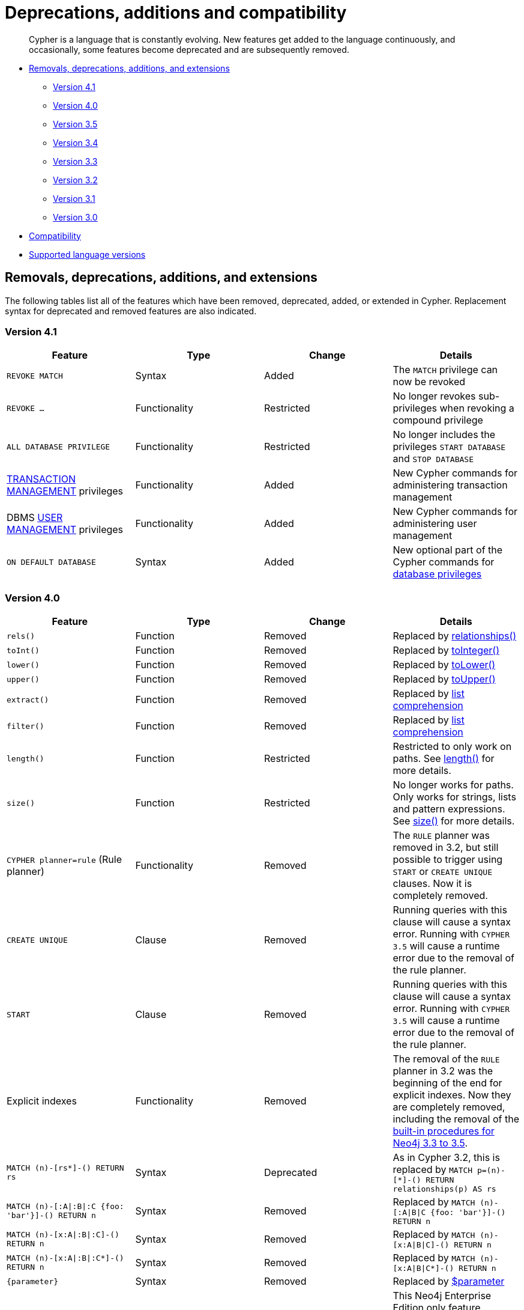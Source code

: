 [[cypher-deprecations-additions-removals-compatibility]]
= Deprecations, additions and compatibility

[abstract]
--
Cypher is a language that is constantly evolving.
New features get added to the language continuously, and occasionally, some features become deprecated and are subsequently removed.
--

* <<cypher-deprecations-additions-removals, Removals, deprecations, additions, and extensions>>
** <<cypher-deprecations-additions-removals-4.1, Version 4.1>>
** <<cypher-deprecations-additions-removals-4.0, Version 4.0>>
** <<cypher-deprecations-additions-removals-3.5, Version 3.5>>
** <<cypher-deprecations-additions-removals-3.4, Version 3.4>>
** <<cypher-deprecations-additions-removals-3.3, Version 3.3>>
** <<cypher-deprecations-additions-removals-3.2, Version 3.2>>
** <<cypher-deprecations-additions-removals-3.1, Version 3.1>>
** <<cypher-deprecations-additions-removals-3.0, Version 3.0>>
* <<cypher-compatibility, Compatibility>>
* <<cypher-versions, Supported language versions>>


[[cypher-deprecations-additions-removals]]
== Removals, deprecations, additions, and extensions

The following tables list all of the features which have been removed, deprecated, added, or extended in Cypher.
Replacement syntax for deprecated and removed features are also indicated.

[[cypher-deprecations-additions-removals-4.1]]
=== Version 4.1
[options="header"]
|===
| Feature     | Type | Change | Details
| `REVOKE MATCH` | Syntax | Added | The `MATCH` privilege can now be revoked
| `REVOKE ...` | Functionality | Restricted | No longer revokes sub-privileges when revoking a compound privilege
| `ALL DATABASE PRIVILEGE` | Functionality | Restricted | No longer includes the privileges `START DATABASE` and `STOP DATABASE`
| <<administration-security-administration-database-transaction, TRANSACTION MANAGEMENT>> privileges | Functionality | Added | New Cypher commands for administering transaction management
| DBMS <<administration-security-administration-dbms-privileges-user-management, USER MANAGEMENT>> privileges | Functionality | Added | New Cypher commands for administering user management
| `ON DEFAULT DATABASE` | Syntax | Added | New optional part of the Cypher commands for <<administration-security-administration-database-privileges, database privileges>>
|===

[[cypher-deprecations-additions-removals-4.0]]
=== Version 4.0
[options="header"]
|===
| Feature     | Type | Change | Details
| `rels()`    | Function  | Removed | Replaced by <<functions-relationships, relationships()>>
| `toInt()`   | Function  | Removed | Replaced by <<functions-tointeger, toInteger()>>
| `lower()`   | Function  | Removed | Replaced by <<functions-tolower, toLower()>>
| `upper()`   | Function  | Removed | Replaced by <<functions-toupper, toUpper()>>
| `extract()` | Function  | Removed | Replaced by <<cypher-list-comprehension, list comprehension>>
| `filter()`  | Function  | Removed | Replaced by <<cypher-list-comprehension, list comprehension>>
| `length()`  | Function  | Restricted | Restricted to only work on paths. See <<functions-length, length()>> for more details.
| `size()`    | Function  | Restricted | No longer works for paths. Only works for strings, lists and pattern expressions. See <<query-functions-scalar, size()>> for more details.
| `CYPHER planner=rule` (Rule planner)    | Functionality | Removed | The `RULE` planner was removed in 3.2, but still possible to trigger using `START` or `CREATE UNIQUE` clauses. Now it is completely removed.
| `CREATE UNIQUE`     | Clause | Removed | Running queries with this clause will cause a syntax error. Running with `CYPHER 3.5` will cause a runtime error due to the removal of the rule planner.
| `START`     | Clause | Removed | Running queries with this clause will cause a syntax error. Running with `CYPHER 3.5` will cause a runtime error due to the removal of the rule planner.
| Explicit indexes |  Functionality | Removed | The removal of the `RULE` planner in 3.2 was the beginning of the end for explicit indexes. Now they are completely removed, including the removal of the link:https://neo4j.com/docs/cypher-manual/3.5/schema/index/#explicit-indexes-procedures[built-in procedures for Neo4j 3.3 to 3.5].
| `MATCH (n)-[rs*]-() RETURN rs`     | Syntax | Deprecated | As in Cypher 3.2, this is replaced by `MATCH p=(n)-[*]-() RETURN relationships(p) AS rs`
| `MATCH (n)-[:A\|:B\|:C {foo: 'bar'}]-() RETURN n`     | Syntax | Removed | Replaced by `MATCH (n)-[:A\|B\|C {foo: 'bar'}]-() RETURN n`
| `MATCH (n)-[x:A\|:B\|:C]-() RETURN n`     | Syntax | Removed | Replaced by `MATCH (n)-[x:A\|B\|C]-() RETURN n`
| `MATCH (n)-[x:A\|:B\|:C*]-() RETURN n`     | Syntax | Removed | Replaced by `MATCH (n)-[x:A\|B\|C*]-() RETURN n`
| `+{parameter}+` | Syntax | Removed | Replaced by <<cypher-parameters, $parameter>>
| `CYPHER runtime=pipelined` (Pipelined runtime) | Functionality | Added| This Neo4j Enterprise Edition only feature involves a new runtime that has many performance enhancements.
| `CYPHER runtime=compiled` (Compiled runtime) | Functionality | Removed| Replaced by the new `pipelined` runtime which covers a much wider range of queries.
| `CREATE INDEX [name] FOR (n:Label) ON (n.prop)` | Syntax | Added | New syntax for creating indexes, which can include a name.
| `CREATE CONSTRAINT [name] ON ...` | Syntax | Extended | The create constraint syntax can now include a name.
| `DROP INDEX name` | Syntax | Added | New command for dropping an index by name.
| `DROP CONSTRAINT name` | Syntax | Added | New command for dropping a constraint by name, no matter the type.
| `CREATE INDEX ON :Label(prop)` | Syntax | Deprecated | Replaced by `CREATE INDEX FOR (n:Label) ON (n.prop)`
| `DROP INDEX ON :Label(prop)` | Syntax | Deprecated | Replaced by `DROP INDEX name`
| `DROP CONSTRAINT ON (n:Label) ASSERT (n.prop) IS NODE KEY` | Syntax | Deprecated | Replaced by `DROP CONSTRAINT name`
| `DROP CONSTRAINT ON (n:Label) ASSERT (n.prop) IS UNIQUE` | Syntax | Deprecated | Replaced by `DROP CONSTRAINT name`
| `DROP CONSTRAINT ON (n:Label) ASSERT exists(n.prop)` | Syntax | Deprecated | Replaced by `DROP CONSTRAINT name`
| `DROP CONSTRAINT ON ()-[r:Type]-() ASSERT exists(r.prop)` | Syntax | Deprecated | Replaced by `DROP CONSTRAINT name`
| `WHERE EXISTS {...}` | Clause | Added | Existential sub-queries are sub-clauses used to filter the results of a `MATCH`, `OPTIONAL MATCH`, or `WITH` clause.
| <<administration-databases, Multi-database administration>> | Functionality | Added | New Cypher commands for administering multiple databases
| <<administration-security, Security administration>> | Functionality | Added | New Cypher commands for administering role-based access-control
| <<administration-security-subgraph, Fine-grained security>> | Functionality | Added | New Cypher commands for administering dbms, database, graph and sub-graph access control
|===


[[cypher-deprecations-additions-removals-3.5]]
=== Version 3.5
[options="header"]
|===
| Feature     | Type | Change | Details
| `CYPHER runtime=compiled` (Compiled runtime)    | Functionality | Deprecated | The compiled runtime will be discontinued in the next major release. It might still be used for default queries in order to not cause regressions, but explicitly requesting it will not be possible.
| `extract()` | Function  | Deprecated | Replaced by <<cypher-list-comprehension, list comprehension>>
| `filter()`  | Function  | Deprecated | Replaced by <<cypher-list-comprehension, list comprehension>>
|===


[[cypher-deprecations-additions-removals-3.4]]
=== Version 3.4
[options="header"]
|===
| Feature          | Type | Change | Details
| <<cypher-spatial, Spatial point types>> | Functionality | Amendment | A point -- irrespective of which Coordinate Reference System is used -- can be stored as a property and is able to be backed by an index. Prior to this, a point was a virtual property only.
| <<functions-point-cartesian-3d, point() - Cartesian 3D>> | Function | Added |
| <<functions-point-wgs84-3d, point() - WGS 84 3D>> | Function | Added |
| <<functions-randomuuid, randomUUID()>> | Function | Added |
| <<cypher-temporal, Temporal types>>  | Functionality | Added | Supports storing, indexing and working with the following temporal types: Date, Time, LocalTime, DateTime, LocalDateTime and Duration.
| <<query-functions-temporal, Temporal functions>>  | Functionality | Added | Functions allowing for the creation and manipulation of values for each temporal type -- _Date_, _Time_, _LocalTime_, _DateTime_, _LocalDateTime_ and _Duration_.
| <<query-operators-temporal, Temporal operators>>  | Functionality | Added | Operators allowing for the manipulation of values for each temporal type -- _Date_, _Time_, _LocalTime_, _DateTime_, _LocalDateTime_ and _Duration_.
|  <<functions-tostring, toString()>>   | Function  | Extended | Now also allows temporal values as input (i.e. values of type _Date_, _Time_, _LocalTime_, _DateTime_, _LocalDateTime_ or _Duration_).
|===


[[cypher-deprecations-additions-removals-3.3]]
=== Version 3.3
[options="header"]
|===
| Feature          | Type | Change | Details
| `START`          | Clause | Removed | As in Cypher 3.2, any queries using the `START` clause will revert back to Cypher 3.1 `planner=rule`.
However, there are link:https://neo4j.com/docs/cypher-manual/3.5/schema/index/#explicit-indexes-procedures[built-in procedures for Neo4j versions 3.3 to 3.5] for accessing explicit indexes. The procedures will enable users to use the current version of Cypher and the cost planner together with these indexes.
An example of this is `CALL db.index.explicit.searchNodes('my_index','email:me*')`.
| `CYPHER runtime=slotted` (Faster interpreted runtime) | Functionality | Added | Neo4j Enterprise Edition only
| <<functions-max, max()>>, <<functions-min, min()>> | Function  | Extended | Now also supports aggregation over sets containing lists of strings and/or numbers, as well as over sets containing strings, numbers, and lists of strings and/or numbers
|===


[[cypher-deprecations-additions-removals-3.2]]
=== Version 3.2
[options="header"]
|===
| Feature          | Type | Change | Details
| `CYPHER planner=rule` (Rule planner)    | Functionality | Removed | All queries now use the cost planner. Any query prepended thus will fall back to using Cypher 3.1.
| `CREATE UNIQUE`     | Clause | Removed | Running such queries will fall back to using Cypher 3.1 (and use the rule planner)
| `START`     | Clause | Removed | Running such queries will fall back to using Cypher 3.1 (and use the rule planner)
| `MATCH (n)-[rs*]-() RETURN rs`     | Syntax | Deprecated | Replaced by `MATCH p=(n)-[*]-() RETURN relationships(p) AS rs`
| `MATCH (n)-[:A\|:B\|:C {foo: 'bar'}]-() RETURN n`     | Syntax | Deprecated | Replaced by `MATCH (n)-[:A\|B\|C {foo: 'bar'}]-() RETURN n`
| `MATCH (n)-[x:A\|:B\|:C]-() RETURN n`     | Syntax | Deprecated | Replaced by `MATCH (n)-[x:A\|B\|C]-() RETURN n`
| `MATCH (n)-[x:A\|:B\|:C*]-() RETURN n`     | Syntax | Deprecated | Replaced by `MATCH (n)-[x:A\|B\|C*]-() RETURN n`
| <<java-reference#extending-neo4j-aggregation-functions, User-defined aggregation functions>> | Functionality | Added |
| <<administration-indexes-search-performance, Composite indexes>> | Index | Added |
| <<administration-constraints-node-key, Node Key>> | Index | Added | Neo4j Enterprise Edition only
| `CYPHER runtime=compiled` (Compiled runtime) | Functionality | Added | Neo4j Enterprise Edition only
| <<functions-reverse-list,reverse()>> | Function  | Extended | Now also allows a list as input
| <<functions-max, max()>>, <<functions-min, min()>> | Function  | Extended | Now also supports aggregation over a set containing both strings and numbers
|===


[[cypher-deprecations-additions-removals-3.1]]
=== Version 3.1
[options="header"]
|===
| Feature          | Type | Change | Details
| `rels()`   | Function  | Deprecated | Replaced by <<functions-relationships, relationships()>>
| `toInt()`   | Function  | Deprecated | Replaced by <<functions-tointeger, toInteger()>>
| `lower()`   | Function  | Deprecated | Replaced by <<functions-tolower, toLower()>>
| `upper()`   | Function  | Deprecated | Replaced by <<functions-toupper, toUpper()>>
| <<functions-toboolean,toBoolean()>> | Function | Added |
| <<cypher-map-projection, Map projection>> | Syntax | Added |
| <<cypher-pattern-comprehension, Pattern comprehension>> | Syntax | Added |
| <<java-reference#extending-neo4j-functions, User-defined functions>> | Functionality | Added |
| <<query-call, CALL\...YIELD\...WHERE>>   | Clause  | Extended  | Records returned by `YIELD` may be filtered further using `WHERE`
|===


[[cypher-deprecations-additions-removals-3.0]]
=== Version 3.0
[options="header"]
|===
| Feature          | Type | Change | Details
| `has()`  | Function  | Removed | Replaced by <<functions-exists, exists()>>
| `str()`  | Function  | Removed | Replaced by <<functions-tostring, toString()>>
| `+{parameter}+` | Syntax | Deprecated | Replaced by <<cypher-parameters, $parameter>>
| <<functions-properties, properties()>>  | Function  | Added  |
| <<query-call,CALL [\...YIELD]>>   | Clause  | Added  |
| <<functions-point-cartesian-2d,point() - Cartesian 2D>> | Function | Added |
| <<functions-point-wgs84-2d,point() - WGS 84 2D>> | Function | Added |
| <<functions-distance,distance()>> | Function | Added |
| <<java-reference#extending-neo4j-procedures, User-defined procedures>> | Functionality | Added |
| <<functions-tostring, toString()>>   | Function  | Extended | Now also allows Boolean values as input
|===


[[cypher-compatibility]]
== Compatibility

NOTE: The ability of Neo4j to support multiple older versions of the Cypher language has been changing.
In versions of Neo4j before 3.5 the backwards compatibility layer included the Cypher language parser, planner and runtime.
All supported versions of Cypher would run on the same Neo4j kernel.
In Neo4j 3.4, however, this was changed such that the compatibility layer no longer included the runtime.
This meant that running, for example, a `CYPHER 3.1` query inside Neo4j 3.5 would plan the query using the 3.1 planner, and run it using the 3.5 runtime and kernel.
In Neo4j 4.0 this was changed again, such that the compatibility layer includes only the parser.
For example, running a `CYPHER 3.5` query inside Neo4j will parse older language features, but plan using the {neo4j-version} planner, and run using the {neo4j-version} runtime and kernel.
The primary reason for this change has been optimizations in the Cypher runtime to allow Cypher query to perform better.

Older versions of the language can still be accessed if required.
There are two ways to select which version to use in queries.

. Setting a version for all queries:
You can configure your database with the configuration parameter `cypher.default_language_version`, and enter which version you'd like to use (see <<cypher-versions>>).
Every Cypher query will use this version, provided the query hasn't explicitly been configured as described in the next item below.

. Setting a version on a query by query basis:
The other method is to set the version for a particular query.
Prepending a query with `CYPHER 3.5` will execute the query with the version of Cypher included in Neo4j 3.5.

Below is an example using the older parameter syntax `+{param}+`:

[source, cypher]
----
CYPHER 3.5
MATCH (n:Person)
WHERE n.age > {agelimit}
RETURN n.name, n.age
----

Without the `CYPHER 3.5` prefix this query would fail with a syntax error. With `CYPHER 3.5` however, it will only generate a warning and still work.

WARNING: In Neo4j {neo4j-version} some older language features are understood by the Cypher parser even if they are no longer supported by the Neo4j kernel.
These features will result in runtime errors. See the table at <<cypher-deprecations-additions-removals-4.0, Cypher Version 4.0>> for the list of affected features.

[[cypher-versions]]
== Supported language versions

Neo4j {neo4j-version} supports the following versions of the Cypher language:

* Neo4j Cypher 3.5
* Neo4j Cypher 4.0
* Neo4j Cypher 4.1

[TIP]
Each release of Neo4j supports a limited number of old Cypher Language Versions.
When you upgrade to a new release of Neo4j, please make sure that it supports the Cypher language version you need.
If not, you may need to modify your queries to work with a newer Cypher language version.
